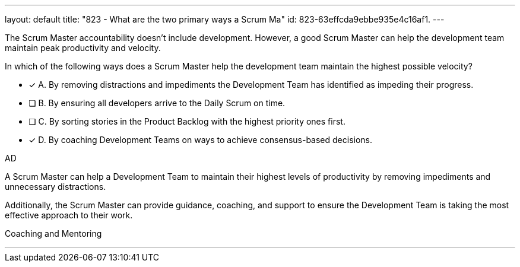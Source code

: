 ---
layout: default 
title: "823 - What are the two primary ways a Scrum Ma"
id: 823-63effcda9ebbe935e4c16af1.
---


[#question]


****

[#query]
--
The Scrum Master accountability doesn't include development. However, a good Scrum Master can help the development team maintain peak productivity and velocity.

In which of the following ways does a Scrum Master help the development team maintain the highest possible velocity?
--

[#list]
--
* [*] A. By removing distractions and impediments the Development Team has identified as impeding their progress.
* [ ] B. By ensuring all developers arrive to the Daily Scrum on time.
* [ ] C. By sorting stories in the Product Backlog with the highest priority ones first.
* [*] D. By coaching Development Teams on ways to achieve consensus-based decisions.

--
****

[#answer]
AD

[#explanation]
--
A Scrum Master can help a Development Team to maintain their highest levels of productivity by removing impediments and unnecessary distractions. 

Additionally, the Scrum Master can provide guidance, coaching, and support to ensure the Development Team is taking the most effective approach to their work.
--

[#ka]
Coaching and Mentoring

'''

